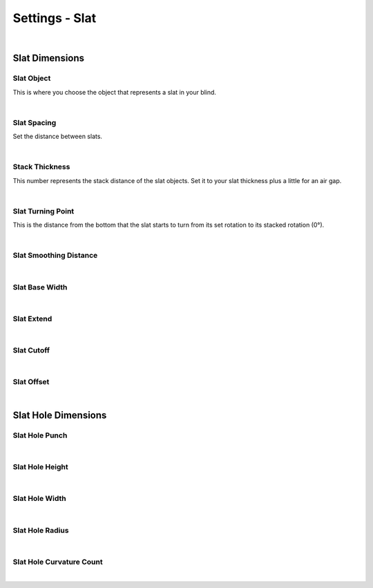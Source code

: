 Settings - Slat
====

.. image:: img/VBK_Slats.jpg

|

Slat Dimensions
~~~~

Slat Object
----

This is where you choose the object that represents a slat in your blind.

|

Slat Spacing
----

Set the distance between slats.

.. image:: img/VBK_SlatSpacing.gif

|

Stack Thickness
----

.. image:: img/VBK_Stack.gif

This number represents the stack distance of the slat objects. Set it to your slat thickness plus a little for an air gap.

|

Slat Turning Point
----

This is the distance from the bottom that the slat starts to turn from its set rotation to its stacked rotation (0°). 

|

Slat Smoothing Distance
----

|

Slat Base Width
----

|

Slat Extend
----

|

Slat Cutoff
----

|

Slat Offset
----

|

Slat Hole Dimensions
~~~~

Slat Hole Punch
----

|

Slat Hole Height
----

|

Slat Hole Width
----

|

Slat Hole Radius
----

|

Slat Hole Curvature Count
----

|

